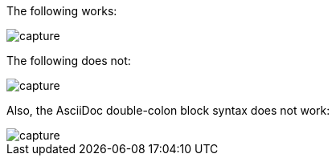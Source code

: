 The following works:

image:image/core/hello-android/capture.png[]


The following does not:

image:images/core/hello-android/capture.png[]


Also, the AsciiDoc double-colon block syntax does not work:

image::image/core/hello-android/capture.png[]
